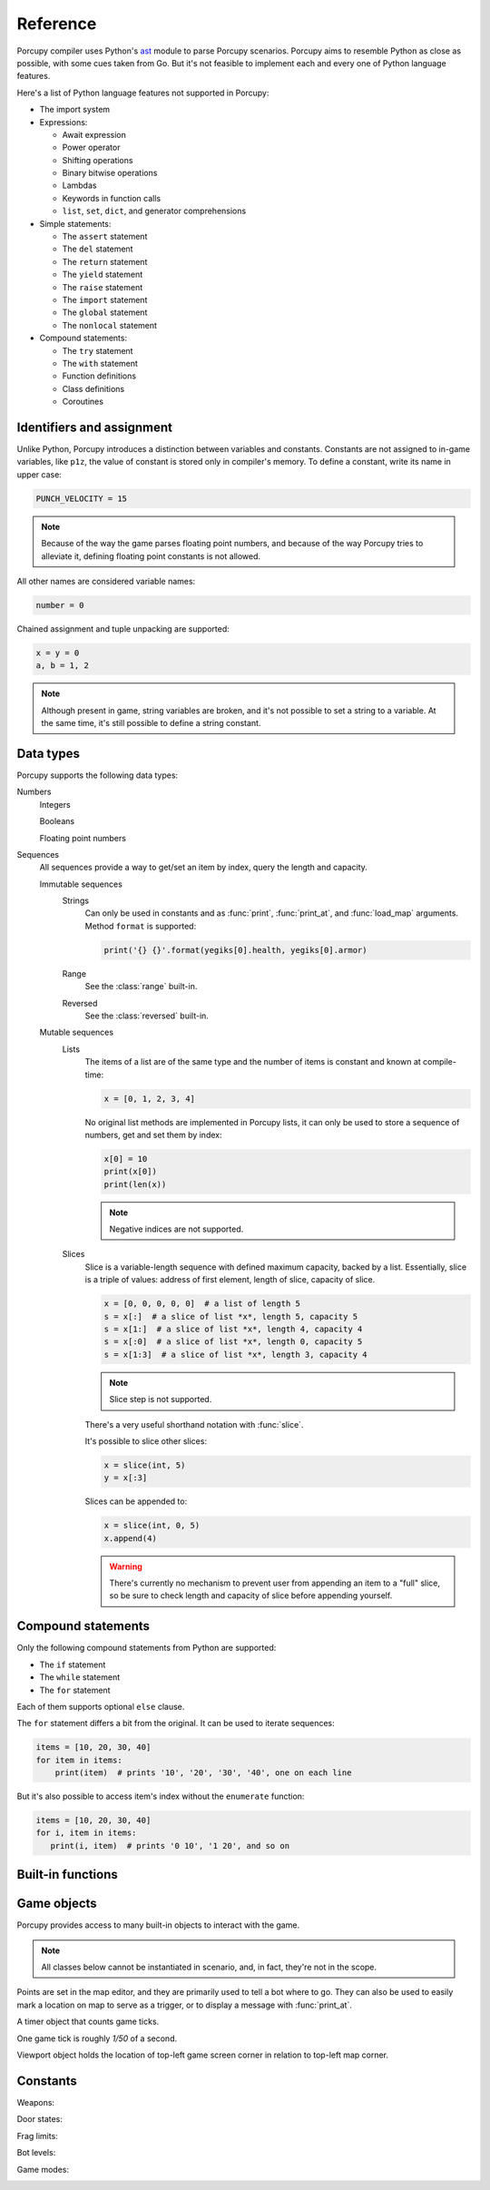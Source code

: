 Reference
=========

Porcupy compiler uses Python's `ast <https://docs.python.org/3/library/ast.html>`_ module to parse Porcupy scenarios.
Porcupy aims to resemble Python as close as possible, with some cues taken from Go.
But it's not feasible to implement each and every one of Python language features.

Here's a list of Python language features not supported in Porcupy:

- The import system

- Expressions:

  - Await expression
  - Power operator
  - Shifting operations
  - Binary bitwise operations
  - Lambdas
  - Keywords in function calls
  - ``list``, ``set``, ``dict``, and generator comprehensions

- Simple statements:

  - The ``assert`` statement
  - The ``del`` statement
  - The ``return`` statement
  - The ``yield`` statement
  - The ``raise`` statement
  - The ``import`` statement
  - The ``global`` statement
  - The ``nonlocal`` statement

- Compound statements:

  - The ``try`` statement
  - The ``with`` statement
  - Function definitions
  - Class definitions
  - Coroutines


Identifiers and assignment
--------------------------

Unlike Python, Porcupy introduces a distinction between variables and constants.
Constants are not assigned to in-game variables, like ``p1z``, the value of constant is stored only in compiler's memory.
To define a constant, write its name in upper case:

.. code-block:: python

   PUNCH_VELOCITY = 15

.. note::

   Because of the way the game parses floating point numbers, and because of the way Porcupy tries to alleviate it,
   defining floating point constants is not allowed.

All other names are considered variable names:

.. code-block:: python

   number = 0

Chained assignment and tuple unpacking are supported:

.. code-block:: python

   x = y = 0
   a, b = 1, 2

.. note::

   Although present in game, string variables are broken, and it's not possible to set a string to a variable.
   At the same time, it's still possible to define a string constant.


Data types
----------

Porcupy supports the following data types:

Numbers
   Integers

   Booleans

   Floating point numbers

Sequences
   All sequences provide a way to get/set an item by index, query the length and capacity.

   Immutable sequences
      Strings
         Can only be used in constants and as :func:`print`, :func:`print_at`, and :func:`load_map` arguments.
         Method ``format`` is supported:

         .. code-block:: python

            print('{} {}'.format(yegiks[0].health, yegiks[0].armor)

      Range
         See the :class:`range` built-in.

      Reversed
         See the :class:`reversed` built-in.

   Mutable sequences
      Lists
         The items of a list are of the same type and the number of items is constant and known at compile-time:

         .. code-block:: python

            x = [0, 1, 2, 3, 4]

         No original list methods are implemented in Porcupy lists, it can only be used to store a sequence of numbers, get
         and set them by index:

         .. code-block:: python

            x[0] = 10
            print(x[0])
            print(len(x))

         .. note::

            Negative indices are not supported.

      Slices
         Slice is a variable-length sequence with defined maximum capacity, backed by a list.
         Essentially, slice is a triple of values: address of first element, length of slice, capacity of slice.

         .. code-block:: python

            x = [0, 0, 0, 0, 0]  # a list of length 5
            s = x[:]  # a slice of list *x*, length 5, capacity 5
            s = x[1:]  # a slice of list *x*, length 4, capacity 4
            s = x[:0]  # a slice of list *x*, length 0, capacity 5
            s = x[1:3]  # a slice of list *x*, length 3, capacity 4

         .. note::

            Slice step is not supported.

         There's a very useful shorthand notation with :func:`slice`.

         It's possible to slice other slices:

         .. code-block:: python

            x = slice(int, 5)
            y = x[:3]

         Slices can be appended to:

         .. code-block:: python

            x = slice(int, 0, 5)
            x.append(4)

         .. warning::

            There's currently no mechanism to prevent user from appending an item to a "full" slice, so be sure to check
            length and capacity of slice before appending yourself.


Compound statements
-------------------

Only the following compound statements from Python are supported:

- The ``if`` statement
- The ``while`` statement
- The ``for`` statement

Each of them supports optional ``else`` clause.

The ``for`` statement differs a bit from the original.
It can be used to iterate sequences:

.. code-block:: python

   items = [10, 20, 30, 40]
   for item in items:
       print(item)  # prints '10', '20', '30', '40', one on each line

But it's also possible to access item's index without the ``enumerate`` function:

.. code-block:: python

   items = [10, 20, 30, 40]
   for i, item in items:
      print(i, item)  # prints '0 10', '1 20', and so on


Built-in functions
------------------

.. function:: cap(sequence) -> int

   Return the capacity of a given sequence.

   :param sequence: an instance of list, slice, range, or reversed.

.. function:: len(sequence) -> int

   Return the length of a given sequence.

   :param sequence: a list, slice, range, or reversed.

.. function:: load_map(map_name)

   Load the given map.

   .. note::

      This function works only in Yozhiks in Quake II v1.07.

.. function:: print(*values)

   Print *values* as a message in the top-left corner of the screen, separated by a single space.

.. function:: print_at(x, y, duration, *values)

   Print *values* in given point on screen for *duration* game ticks, separated by a single space.

   :param int x: *x* coordinate of message.
   :param int y: *y* coordinate of message.
   :param int duration: number of game ticks the message will be visible.
   :param values: parts of message to be printed.

   .. note::

      Only 20 such messages can be shown at a given time.

.. function:: randint(a, b) -> int

   Return a random integer *N* such that ``a <= N <= b``.

.. class:: range(stop) -> range object
.. class:: range(start, stop[, step]) -> range object

   Return an object that produces a sequence of integers from start (inclusive) to stop (exclusive) by step.

.. class:: reversed(sequence) -> reversed object

   Return a reverse sequence without allocating any in-game variables.

.. function:: set_color(r, g, b)

   Set color of :func:`print_at` messages.

.. function:: slice(type, len, cap=None) -> slice object

   Create a slice of capacity *cap* and *len* zero elements of given *type*.

   :param type: int, bool, or float.
   :param int len: length of slice to make.
   :param int cap: capacity of slice to make, defaults to *len*.

   .. code-block:: python

      x = slice(int, 5)  # equivalent to [0, 0, 0, 0, 0][:]
      x = slice(int, 1, 5)  # equivalent to [0, 0, 0, 0, 0][:1]
      y = slice(bool, 3)  # equivalent to [False, False, False][:]
      z = slice(float, 5)  # equivalent to [.0, .0, .0, .0, .0][:]

.. function:: spawn_sheep(start, finish)

   Spawn a sheep in point *start* and tell it to go to point *finish*.

   :param Point start: point where sheeps spawns.
   :param Point finish: point where sheep is supposed to go.

   .. note::

      Although point *finish* is required, only green sheeps will go there, other sheeps will always follow player.

Game objects
------------

Porcupy provides access to many built-in objects to interact with the game.

.. data:: bots

   A list of 10 :class:`Bot` instances.

.. data:: buttons

   A list of 50 :class:`Button` instances.

.. data:: doors

   A list of 50 :class:`Door` instances.

.. data:: points

   A list of 100 :class:`Point` instances.

.. data:: system

   A single :class:`System` instance.

.. data:: timers

   A list of 100 :class:`Timer` instances.
   First timer ``timers[0]`` is always started with the game, so if it's necessary to set initial variables and game
   state, use this approach:

   .. code-block:: python

      if timers[0].value == 1:
          # Initialize here
          pass

.. data:: viewport

   A single :class:`Viewport` instance.

.. data:: yozhiks

   A list of 10 :class:`Yozhik` instances.
   First yozhik ``yozhiks[0]`` is player himself.

.. note::

   All classes below cannot be instantiated in scenario, and, in fact, they're not in the scope.

.. class:: Bot

   .. attribute:: ai

      (*bool*) -- should bot function on its own.

   .. attribute:: can_see_target

      (*bool*, *read-only*).

   .. attribute:: goto

      (:class:`Point`) -- make bot go to given :class:`Point`.

   .. attribute:: level

      (*int*) -- a level of the bot, see :ref:`list of bot level constants <bot-levels>` for possible values.

   .. attribute:: point

      (:class:`Point`, *read-only*) -- a :class:`Point` where bot is now.

   .. attribute:: target

      (:class:`Yozhik`) -- attack target of the bot.

.. class:: Button

   .. attribute:: is_pressed

      (*bool*, *read-only*).

   .. method:: press()

.. class:: Door


   .. attribute:: state

      (*int*, *read-only*) -- see :ref:`list of door state constants <door-states>` for possible values.

   .. method:: open()
   .. method:: close()

.. class:: Point

   Points are set in the map editor, and they are primarily used to tell a bot where to go.
   They can also be used to easily mark a location on map to serve as a trigger, or to display a message with
   :func:`print_at`.

   .. attribute:: pos_x

      (*int*) -- *x* coordinate of the point.

   .. attribute:: pos_y

      (*int*) -- *y* coordinate of the point.

.. class:: System

   .. attribute:: bots

      (*int*) -- number of bots.

   .. attribute:: color

      (*int*) -- color of :func:`print_at` messages.

      It's a triple of 8-bit integers packed in one: ``blue*65536 + green*256 + red``.
      It's easier to use :func:`set_color` instead of setting color value to this attribute.

      Default color is ``48128``, or ``rgb(0, 188, 0)``.

   .. attribute:: frag_limit

      (*int*) -- see :ref:`list of frag limit constants <frag-limits>` for possible values.

   .. attribute:: game_mode

      (*int*, *read-only*) -- current game mode, see :ref:`list of games modes <game-modes>` for possible values.

.. class:: Timer

   A timer object that counts game ticks.

   One game tick is roughly *1/50* of a second.

   .. attribute:: enabled

      (*bool*) -- is the timer ticking.

   .. attribute:: value

      (*int*) -- how much ticks did the timer count.

   .. method:: start()
   .. method:: stop()

.. class:: Viewport

   Viewport object holds the location of top-left game screen corner in relation to top-left map corner.

   .. attribute:: pos_x

      (*int*, *read-only*) -- *x* coordinate of top-left screen corner.

   .. attribute:: pos_y

      (*int*, *read-only*) -- *y* coordinate of top-left screen corner.

.. class:: Yozhik

   .. attribute:: ammo

      (*int*) -- amount of ammo for current weapon.

   .. attribute:: armor

      (*int*) -- armor points.

   .. attribute:: frags

      (*int*) -- number of frags.

   .. attribute:: is_weapon_in_inventory

      (*bool*) -- setting :attr:`is_weapon_in_inventory` to ``True`` places current weapon in yozhik's inventory.

   .. attribute:: health

      (*int*) -- health points.

   .. attribute:: pos_x

      (*float*) -- *x* coordinate of yozhik's position.

   .. attribute:: pos_y

      (*float*) -- *y* coordinate of yozhik's position.

   .. attribute:: speed_x

      (*float*) -- *x* coordinate of yozhik's speed vector.

   .. attribute:: speed_y

      (*float*) -- *y* coordinate of yozhik's speed vector.

   .. attribute:: team

      (*int*) -- number of team.

   .. attribute:: view_angle

      (*int*) -- a value in range ``[0, 127]``, when yozhik looks up it's 0, when he looks straight to the right
      or left it's 64, when he looks down it's 127.

   .. attribute:: weapon

      (*int*) -- current weapon, see :ref:`list of weapon constants <weapons>`.
      Setting value to this attribute makes yozhik switch to the weapon, but does not place it in his inventory.
      If he didn't have it before and switches back, the weapon will be gone, unless :attr:`~Yozhik.is_weapon_in_inventory` was set.

   .. method:: spawn(point: int)

     Spawn yozhik in the given spawn-point.

     Spawn points are enumerated starting at 1, from top to bottom, left to right:

     .. image:: images/spawn-points.png


Constants
---------

.. _weapons:

Weapons:
   .. data:: W_BFG10K(0)
   .. data:: W_BLASTER(1)
   .. data:: W_SHOTGUN(2)
   .. data:: W_SUPER_SHOTGUN(3)
   .. data:: W_MACHINE_GUN(4)
   .. data:: W_CHAIN_GUN(5)
   .. data:: W_GRENADE_LAUNCHER(6)
   .. data:: W_ROCKET_LAUNCHER(7)
   .. data:: W_HYPERBLASTER(8)
   .. data:: W_RAILGUN(9)

.. _door-states:

Door states:
   .. data:: DS_CLOSED(0)
   .. data:: DS_OPEN(1)
   .. data:: DS_OPENING(2)
   .. data:: DS_CLOSING(3)

.. _frag-limits:

Frag limits:
   .. data:: FL_10(0)
   .. data:: FL_20(1)
   .. data:: FL_30(2)
   .. data:: FL_50(3)
   .. data:: FL_100(4)
   .. data:: FL_200(5)

.. _bot-levels:

Bot levels:
   .. data:: BL_VERY_EASY(0)
   .. data:: BL_EASY(1)
   .. data:: BL_NORMAL(2)
   .. data:: BL_HARD(3)
   .. data:: BL_IMPOSSIBLE(4)

.. _game-modes:

Game modes:
   .. data:: GM_MULTI_LAN(0)
   .. data:: GM_MULTI_DUEL(1)
   .. data:: GM_HOT_SEAT(2)
   .. data:: GM_MENU(3)
   .. data:: GM_SINGLE(4)
   .. data:: GM_SHEEP(5)
   .. data:: GM_HOT_SEAT_SPLIT(6)
